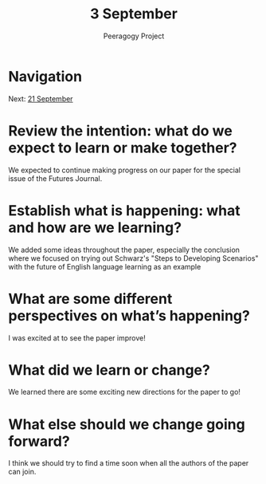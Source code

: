 #+TITLE: 3 September
#+AUTHOR: Peeragogy Project
#+FIRN_ORDER: 14
#+FIRN_UNDER: Updates
#+FIRN_LAYOUT: update
#+DATE_CREATED: <2021-01-06 Wed>

* Navigation
Next: [[file:21_september.org][21 September]]
* Review the intention: what do we expect to learn or make together?

We expected to continue making progress on our paper for the special
issue of the Futures Journal.

* Establish what is happening: what and how are we learning?

We added some ideas throughout the paper, especially the conclusion
where we focused on trying out Schwarz's "Steps to Developing
Scenarios" with the future of English language learning as an example

* What are some different perspectives on what’s happening?

I was excited at to see the paper improve!

* What did we learn or change?

We learned there are some exciting new directions for the paper to go!

* What else should we change going forward?

I think we should try to find a time soon when all the authors of the
paper can join.
